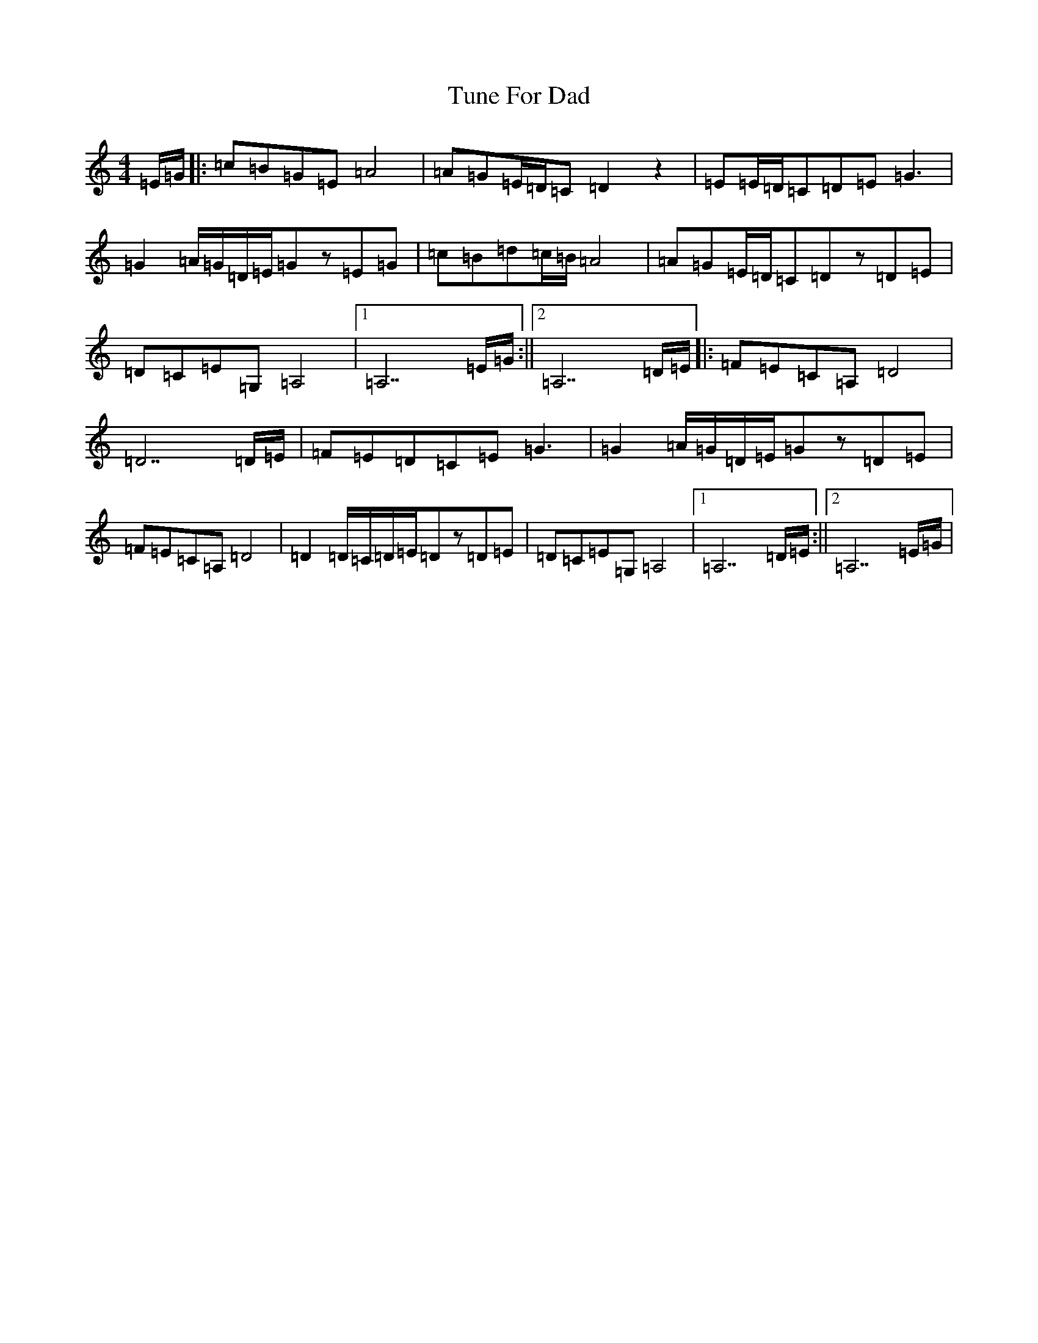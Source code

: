 X: 21688
T: Tune For Dad
S: https://thesession.org/tunes/11153#setting11153
R: reel
M:4/4
L:1/8
K: C Major
=E/2=G/2|:=c=B=G=E=A4|=A=G=E/2=D/2=C=D2z2|=E=E/2=D/2=C=D=E=G3|=G2=A/2=G/2=D/2=E/2=Gz=E=G|=c=B=d=c/2=B/2=A4|=A=G=E/2=D/2=C=Dz=D=E|=D=C=E=G,=A,4|1=A,7=E/2=G/2:||2=A,7=D/2=E/2|:=F=E=C=A,=D4|=D7=D/2=E/2|=F=E=D=C=E=G3|=G2=A/2=G/2=D/2=E/2=Gz=D=E|=F=E=C=A,=D4|=D2=D/2=C/2=D/2=E/2=Dz=D=E|=D=C=E=G,=A,4|1=A,7=D/2=E/2:||2=A,7=E/2=G/2|
